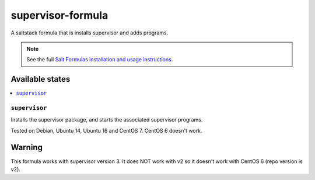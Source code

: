 ==================
supervisor-formula
==================

A saltstack formula that is installs supervisor and adds programs.

.. note::

    See the full `Salt Formulas installation and usage instructions
    <http://docs.saltstack.com/en/latest/topics/development/conventions/formulas.html>`_.

Available states
================

.. contents::
    :local:

``supervisor``
--------------

Installs the supervisor package, and starts the associated supervisor programs.


Tested on Debian, Ubuntu 14, Ubuntu 16 and CentOS 7. CentOS 6 doesn't work.

Warning
=======

This formula works with supervisor version 3. It does NOT work with v2 so it doesn't work with CentOS 6 (repo version is v2).

